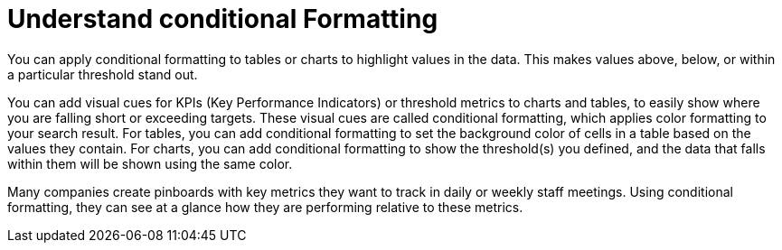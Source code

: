 = Understand conditional Formatting
:last_updated: 11/19/2019
:permalink: /:collection/:path.html
:sidebar: mydoc_sidebar
:summary: Apply conditional formatting to add visual cues for values in your data.

You can apply conditional formatting to tables or charts to highlight values in the data.
This makes values above, below, or within a particular threshold stand out.

You can add visual cues for KPIs (Key Performance Indicators) or threshold metrics to charts and tables, to easily show where you are falling short or exceeding targets.
These visual cues are called conditional formatting, which applies color formatting to your search result.
For tables, you can add conditional formatting to set the background color of cells in a table based on the values they contain.
For charts, you can add conditional formatting to show the threshold(s) you defined, and the data that falls within them will be shown using the same color.

Many companies create pinboards with key metrics they want to track in daily or weekly staff meetings.
Using conditional formatting, they can see at a glance how they are performing relative to these metrics.
